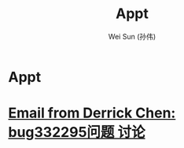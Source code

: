 #+TITLE: Appt
#+AUTHOR: Wei Sun (孙伟)
#+EMAIL: wei.sun@spreadtrum.com
* Appt
* [[gnus:inbox#8931d5998368471eae4c75645283d176@SHMBX01.spreadtrum.com][Email from Derrick Chen: bug332295问题 讨论]]
DEADLINE: <2014-09-04 Thu 10:30>

